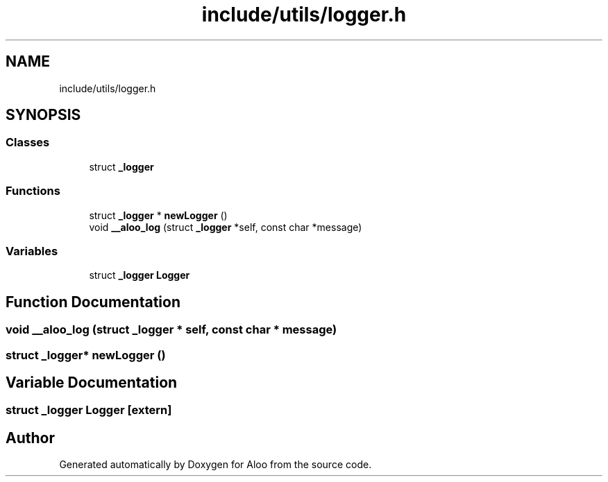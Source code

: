 .TH "include/utils/logger.h" 3 "Sun Sep 1 2024" "Version 1.0" "Aloo" \" -*- nroff -*-
.ad l
.nh
.SH NAME
include/utils/logger.h
.SH SYNOPSIS
.br
.PP
.SS "Classes"

.in +1c
.ti -1c
.RI "struct \fB_logger\fP"
.br
.in -1c
.SS "Functions"

.in +1c
.ti -1c
.RI "struct \fB_logger\fP * \fBnewLogger\fP ()"
.br
.ti -1c
.RI "void \fB__aloo_log\fP (struct \fB_logger\fP *self, const char *message)"
.br
.in -1c
.SS "Variables"

.in +1c
.ti -1c
.RI "struct \fB_logger\fP \fBLogger\fP"
.br
.in -1c
.SH "Function Documentation"
.PP 
.SS "void __aloo_log (struct \fB_logger\fP * self, const char * message)"

.SS "struct \fB_logger\fP* newLogger ()"

.SH "Variable Documentation"
.PP 
.SS "struct \fB_logger\fP Logger\fC [extern]\fP"

.SH "Author"
.PP 
Generated automatically by Doxygen for Aloo from the source code\&.
